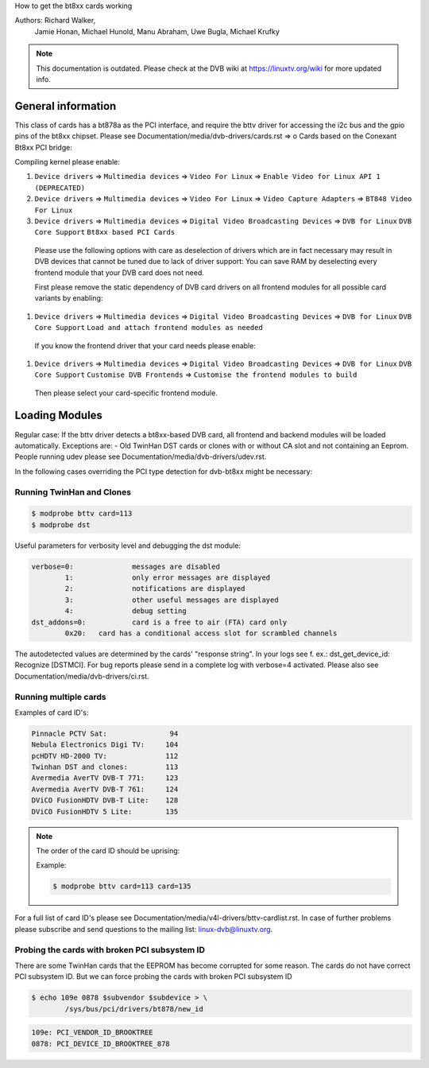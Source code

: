 How to get the bt8xx cards working

Authors: Richard Walker,
	 Jamie Honan,
	 Michael Hunold,
	 Manu Abraham,
	 Uwe Bugla,
	 Michael Krufky

.. note::

   This documentation is outdated. Please check at the DVB wiki
   at https://linuxtv.org/wiki for more updated info.

General information
-------------------

This class of cards has a bt878a as the PCI interface, and require the bttv driver
for accessing the i2c bus and the gpio pins of the bt8xx chipset.
Please see Documentation/media/dvb-drivers/cards.rst => o Cards based on the Conexant Bt8xx PCI bridge:

Compiling kernel please enable:

#) ``Device drivers`` => ``Multimedia devices`` => ``Video For Linux`` => ``Enable Video for Linux API 1 (DEPRECATED)``
#) ``Device drivers`` => ``Multimedia devices`` => ``Video For Linux`` => ``Video Capture Adapters`` => ``BT848 Video For Linux``
#) ``Device drivers`` => ``Multimedia devices`` => ``Digital Video Broadcasting Devices`` => ``DVB for Linux`` ``DVB Core Support`` ``Bt8xx based PCI Cards``

  Please use the following options with care as deselection of drivers which are in fact necessary may result in DVB devices that cannot be tuned due to lack of driver support:
  You can save RAM by deselecting every frontend module that your DVB card does not need.

  First please remove the static dependency of DVB card drivers on all frontend modules for all possible card variants by enabling:

#) ``Device drivers`` => ``Multimedia devices`` => ``Digital Video Broadcasting Devices`` => ``DVB for Linux`` ``DVB Core Support`` ``Load and attach frontend modules as needed``

  If you know the frontend driver that your card needs please enable:

#) ``Device drivers`` => ``Multimedia devices`` => ``Digital Video Broadcasting Devices`` => ``DVB for Linux`` ``DVB Core Support`` ``Customise DVB Frontends`` => ``Customise the frontend modules to build``

 Then please select your card-specific frontend module.

Loading Modules
---------------

Regular case: If the bttv driver detects a bt8xx-based DVB card, all frontend and backend modules will be loaded automatically.
Exceptions are:
- Old TwinHan DST cards or clones with or without CA slot and not containing an Eeprom.
People running udev please see Documentation/media/dvb-drivers/udev.rst.

In the following cases overriding the PCI type detection for dvb-bt8xx might be necessary:

Running TwinHan and Clones
~~~~~~~~~~~~~~~~~~~~~~~~~~

.. code-block:: none

	$ modprobe bttv card=113
	$ modprobe dst

Useful parameters for verbosity level and debugging the dst module:

.. code-block:: none

	verbose=0:		messages are disabled
		1:		only error messages are displayed
		2:		notifications are displayed
		3:		other useful messages are displayed
		4:		debug setting
	dst_addons=0:		card is a free to air (FTA) card only
		0x20:	card has a conditional access slot for scrambled channels

The autodetected values are determined by the cards' "response string".
In your logs see f. ex.: dst_get_device_id: Recognize [DSTMCI].
For bug reports please send in a complete log with verbose=4 activated.
Please also see Documentation/media/dvb-drivers/ci.rst.

Running multiple cards
~~~~~~~~~~~~~~~~~~~~~~

Examples of card ID's:

.. code-block:: none

	Pinnacle PCTV Sat:		 94
	Nebula Electronics Digi TV:	104
	pcHDTV HD-2000 TV:		112
	Twinhan DST and clones:		113
	Avermedia AverTV DVB-T 771:	123
	Avermedia AverTV DVB-T 761:	124
	DViCO FusionHDTV DVB-T Lite:	128
	DViCO FusionHDTV 5 Lite:	135

.. note::

   The order of the card ID should be uprising:

   Example:

   .. code-block:: none

	$ modprobe bttv card=113 card=135

For a full list of card ID's please see Documentation/media/v4l-drivers/bttv-cardlist.rst.
In case of further problems please subscribe and send questions to the mailing list: linux-dvb@linuxtv.org.

Probing the cards with broken PCI subsystem ID
~~~~~~~~~~~~~~~~~~~~~~~~~~~~~~~~~~~~~~~~~~~~~~

There are some TwinHan cards that the EEPROM has become corrupted for some
reason. The cards do not have correct PCI subsystem ID. But we can force
probing the cards with broken PCI subsystem ID

.. code-block:: none

	$ echo 109e 0878 $subvendor $subdevice > \
		/sys/bus/pci/drivers/bt878/new_id

.. code-block:: none

	109e: PCI_VENDOR_ID_BROOKTREE
	0878: PCI_DEVICE_ID_BROOKTREE_878

